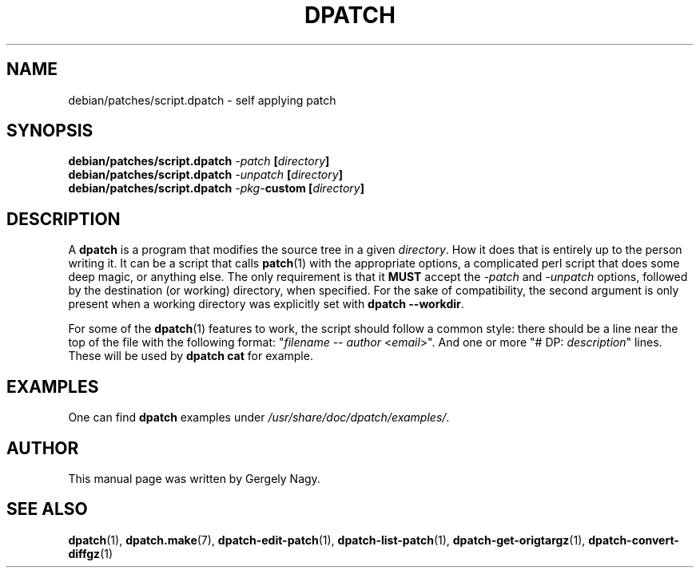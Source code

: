 .\" -*- nroff -*-
.\" This manual is for dpatch, a patch maintenance system for Debian
.\" 
.\" Copyright (C) 2003 Gergely Nagy <algernon@bonehunter.rulez.org>
.\"
.\" Permission is granted to make and distribute verbatim copies of this
.\" manual provided the copyright notice and this permission notice are
.\" preserved on all copies.
.\"
.\" Permission is granted to copy and distribute modified versions of this
.\" manual under the conditions for verbatim copying, provided that the
.\" entire resulting derived work is distributed under the terms of a
.\" permission notice identical to this one.
.\"
.\" Permission is granted to copy and distribute translations of this
.\" manual into another language, under the above conditions for modified
.\" versions, except that this permission notice may be stated in a
.\" translation approved by the Author.
.TH DPATCH 7 "Dec 15 2003" "DPATCH 2" "dpatch"
.SH "NAME"
debian/patches/script.dpatch \- self applying patch

.SH "SYNOPSIS"
.BI "debian/patches/script.dpatch " "\-patch " [ directory ]
.br
.BI "debian/patches/script.dpatch " "\-unpatch " [ directory ]
.br
.BI "debian/patches/script.dpatch " \-pkg\- "custom [" directory ]

.SH "DESCRIPTION"
A \fBdpatch\fR is a program that modifies the source tree in a given
\fIdirectory\fR. How it does that is entirely up to the person
writing it. It can be a script that calls \fBpatch\fR(1) with the
appropriate options, a complicated perl script that does some deep
magic, or anything else. The only requirement is that it \fBMUST\fR
accept the \fI\-patch\fR and \fI\-unpatch\fR options, followed by the
destination (or working) directory, when specified. For the sake of
compatibility, the second argument is only present when a working
directory was explicitly set with \fBdpatch \-\-workdir\fR.

For some of the \fBdpatch\fR(1) features to work, the script should
follow a common style: there should be a line near the top of the file
with the following format: "\fIfilename\fR \-\- \fIauthor\fR
<\fIemail\fR>". And one or more "# DP: \fIdescription\fR" lines. These
will be used by \fBdpatch cat\fR for example.

.SH "EXAMPLES"
One can find \fBdpatch\fR examples under
\fI/usr/share/doc/dpatch/examples/\fR.

.SH "AUTHOR"
This manual page was written by Gergely Nagy.

.SH "SEE ALSO"
.BR "dpatch" "(1), "
.BR "dpatch.make" "(7), "
.BR "dpatch\-edit\-patch" "(1), "
.BR "dpatch\-list\-patch" "(1), "
.BR "dpatch\-get\-origtargz" "(1), "
.BR "dpatch\-convert\-diffgz" "(1)"

.\" arch-tag: 58cb8407-3f7d-4c2c-a4ba-d797dabbb4ef
